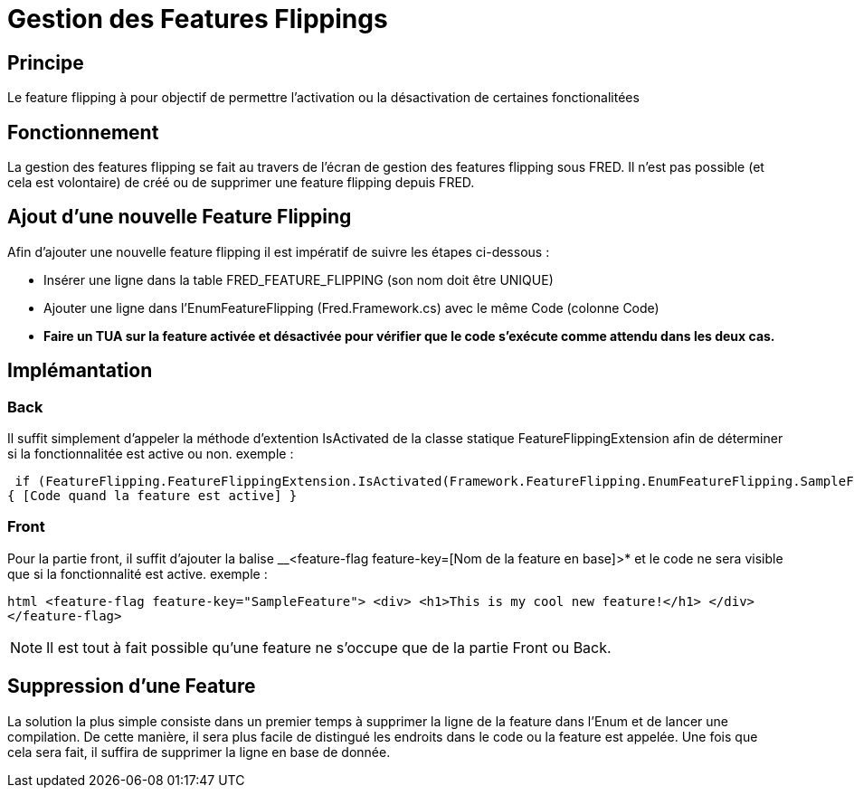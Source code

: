 = Gestion des Features Flippings

== Principe

Le feature flipping à pour objectif de permettre l’activation ou la désactivation de certaines fonctionalitées

== Fonctionnement

La gestion des features flipping se fait au travers de l’écran de gestion des features flipping sous FRED. Il n’est pas possible (et cela est volontaire) de créé ou de supprimer une feature flipping depuis FRED.

== Ajout d’une nouvelle Feature Flipping

Afin d’ajouter une nouvelle feature flipping il est impératif de suivre les étapes ci-dessous : 

* Insérer une ligne dans la table FRED_FEATURE_FLIPPING (son nom doit être UNIQUE) 
* Ajouter une ligne
dans l’EnumFeatureFlipping (Fred.Framework.cs) avec le même Code (colonne Code) 
* *Faire un TUA sur la feature activée et désactivée pour vérifier que le code s’exécute comme attendu dans les deux cas.*

== Implémantation

=== Back

Il suffit simplement d’appeler la méthode d’extention IsActivated de la classe statique FeatureFlippingExtension afin de déterminer si la fonctionnalitée est active ou non. exemple : 

 if (FeatureFlipping.FeatureFlippingExtension.IsActivated(Framework.FeatureFlipping.EnumFeatureFlipping.SampleFeature))
{ [Code quand la feature est active] }

=== Front 

Pour la partie front, il suffit d’ajouter la balise __<feature-flag feature-key=[Nom de
la feature en base]>* et le code ne sera visible que si la fonctionnalité est active. exemple :

`+html <feature-flag feature-key="SampleFeature">             <div>                 <h1>This is my cool new feature!</h1>             </div>             </feature-flag>+`

NOTE: Il est tout à fait possible qu’une feature ne s’occupe que de la partie Front ou Back.

== Suppression d’une Feature

La solution la plus simple consiste dans un premier temps à supprimer la ligne de la feature dans l’Enum et de lancer une compilation. De cette manière, il sera plus facile de distingué les endroits dans le code ou la feature est appelée. Une fois que cela sera fait, il suffira de supprimer la ligne en base de donnée.
